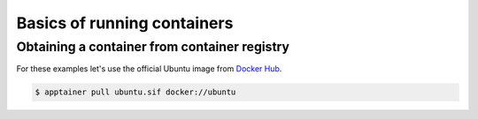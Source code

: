 Basics of running containers
============================

.. objectives::

   * How you can run a container?
   * What methods are available to run a container?


Obtaining a container from container registry
---------------------------------------------

For these examples let's use the official Ubuntu image from
`Docker Hub <https://hub.docker.com/_/ubuntu>`__.

.. code-block:: console

   $ apptainer pull ubuntu.sif docker://ubuntu
